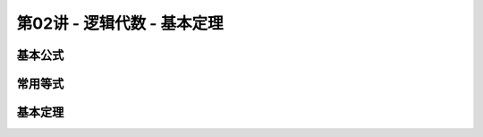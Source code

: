.. -----------------------------------------------------------------------------
   ..
   ..  Filename       : index.rst
   ..  Author         : Huang Leilei
   ..  Status         : phase 000
   ..  Created        : 2025-09-16
   ..  Description    : description about 第02讲 - 逻辑代数- 基本定理
   ..
.. -----------------------------------------------------------------------------

第02讲 - 逻辑代数 - 基本定理
--------------------------------------------------------------------------------

.. image:: 幻灯片1.JPG

基本公式
........................................
.. image:: 幻灯片2.JPG
.. image:: 幻灯片3.JPG
.. image:: 幻灯片4.JPG
.. image:: 幻灯片5.JPG

常用等式
........................................
.. image:: 幻灯片6.JPG
.. image:: 幻灯片7.JPG
.. image:: 幻灯片8.JPG

基本定理
........................................
.. image:: 幻灯片9.JPG
.. image:: 幻灯片10.JPG
.. image:: 幻灯片11.JPG
.. image:: 幻灯片12.JPG
.. image:: 幻灯片13.JPG
.. image:: 幻灯片14.JPG
.. image:: 幻灯片15.JPG
.. image:: 幻灯片16.JPG
.. image:: 幻灯片17.JPG
